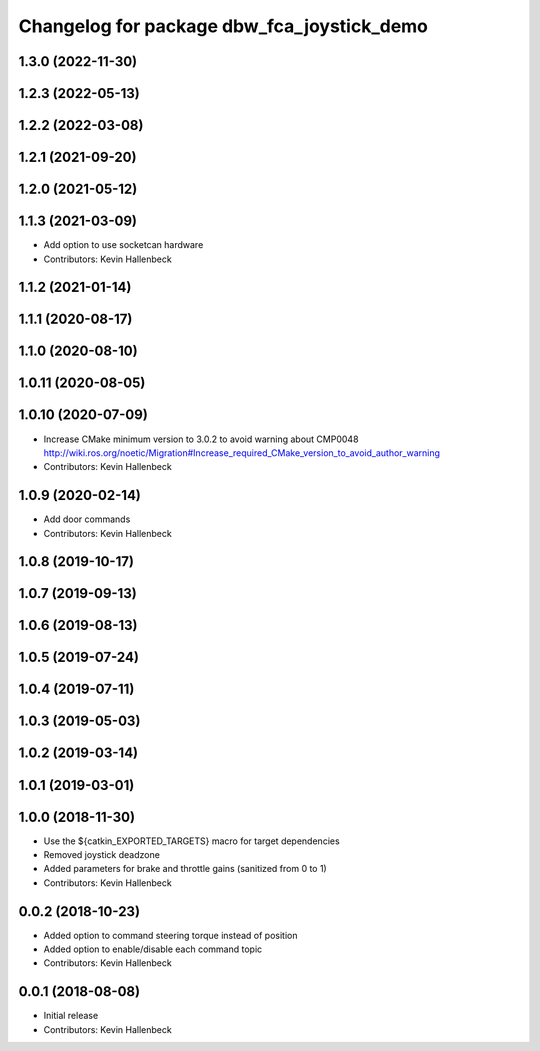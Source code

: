 ^^^^^^^^^^^^^^^^^^^^^^^^^^^^^^^^^^^^^^^^^^^
Changelog for package dbw_fca_joystick_demo
^^^^^^^^^^^^^^^^^^^^^^^^^^^^^^^^^^^^^^^^^^^

1.3.0 (2022-11-30)
------------------

1.2.3 (2022-05-13)
------------------

1.2.2 (2022-03-08)
------------------

1.2.1 (2021-09-20)
------------------

1.2.0 (2021-05-12)
------------------

1.1.3 (2021-03-09)
------------------
* Add option to use socketcan hardware
* Contributors: Kevin Hallenbeck

1.1.2 (2021-01-14)
------------------

1.1.1 (2020-08-17)
------------------

1.1.0 (2020-08-10)
------------------

1.0.11 (2020-08-05)
-------------------

1.0.10 (2020-07-09)
-------------------
* Increase CMake minimum version to 3.0.2 to avoid warning about CMP0048
  http://wiki.ros.org/noetic/Migration#Increase_required_CMake_version_to_avoid_author_warning
* Contributors: Kevin Hallenbeck

1.0.9 (2020-02-14)
------------------
* Add door commands
* Contributors: Kevin Hallenbeck

1.0.8 (2019-10-17)
------------------

1.0.7 (2019-09-13)
------------------

1.0.6 (2019-08-13)
------------------

1.0.5 (2019-07-24)
------------------

1.0.4 (2019-07-11)
------------------

1.0.3 (2019-05-03)
------------------

1.0.2 (2019-03-14)
------------------

1.0.1 (2019-03-01)
------------------

1.0.0 (2018-11-30)
------------------
* Use the ${catkin_EXPORTED_TARGETS} macro for target dependencies
* Removed joystick deadzone
* Added parameters for brake and throttle gains (sanitized from 0 to 1)
* Contributors: Kevin Hallenbeck

0.0.2 (2018-10-23)
------------------
* Added option to command steering torque instead of position
* Added option to enable/disable each command topic
* Contributors: Kevin Hallenbeck

0.0.1 (2018-08-08)
------------------
* Initial release
* Contributors: Kevin Hallenbeck
